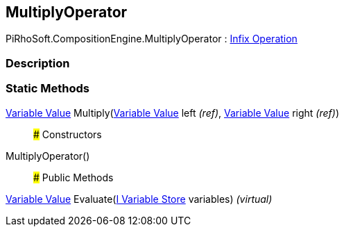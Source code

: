 [#reference/multiply-operator]

## MultiplyOperator

PiRhoSoft.CompositionEngine.MultiplyOperator : <<manual/infix-operation,Infix Operation>>

### Description

### Static Methods

<<manual/variable-value,Variable Value>> Multiply(<<manual/variable-value&,Variable Value>> left _(ref)_, <<manual/variable-value&,Variable Value>> right _(ref)_)::

### Constructors

MultiplyOperator()::

### Public Methods

<<manual/variable-value,Variable Value>> Evaluate(<<manual/i-variable-store,I Variable Store>> variables) _(virtual)_::